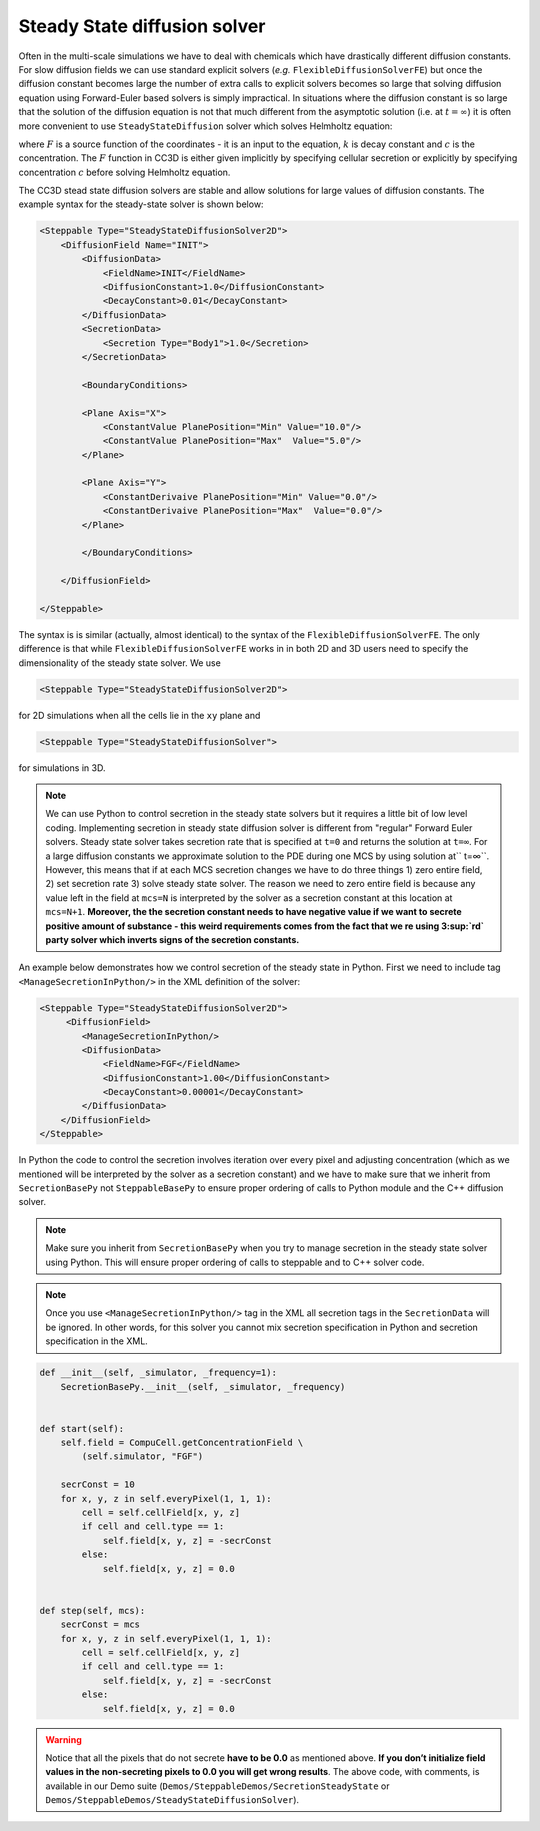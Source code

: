 Steady State diffusion solver
-----------------------------

Often in the multi-scale simulations we have to deal with chemicals
which have drastically different diffusion constants. For slow diffusion
fields we can use standard explicit solvers (*e.g.* ``FlexibleDiffusionSolverFE``)
but once the diffusion constant becomes large
the number of extra calls to explicit solvers becomes so large that
solving diffusion equation using Forward-Euler based solvers is simply
impractical. In situations where the diffusion constant is so large that
the solution of the diffusion equation is not that much different from
the asymptotic solution (i.e. at :math:`t=\infty`) it is often more convenient to use
``SteadyStateDiffusion`` solver which solves Helmholtz equation:

.. math::
    :nowrap:

       \begin{eqnarray}
            \nabla^2c-kc=F
       \end{eqnarray}


where :math:`F` is a source function of the coordinates - it is an input to
the equation, :math:`k` is decay constant and :math:`c` is the concentration. The :math:`F`
function in CC3D is either given implicitly by specifying cellular
secretion or explicitly by specifying concentration :math:`c` before solving
Helmholtz equation.

The CC3D stead state diffusion solvers are stable and allow solutions
for large values of diffusion constants. The example syntax for the steady-state solver is shown below:

.. code-block:: xml

    <Steppable Type="SteadyStateDiffusionSolver2D">
        <DiffusionField Name="INIT">
            <DiffusionData>
                <FieldName>INIT</FieldName>
                <DiffusionConstant>1.0</DiffusionConstant>
                <DecayConstant>0.01</DecayConstant>
            </DiffusionData>
            <SecretionData>
                <Secretion Type="Body1">1.0</Secretion>
            </SecretionData>

            <BoundaryConditions>

            <Plane Axis="X">
                <ConstantValue PlanePosition="Min" Value="10.0"/>
                <ConstantValue PlanePosition="Max"  Value="5.0"/>
            </Plane>

            <Plane Axis="Y">
                <ConstantDerivaive PlanePosition="Min" Value="0.0"/>
                <ConstantDerivaive PlanePosition="Max"  Value="0.0"/>
            </Plane>

            </BoundaryConditions>

        </DiffusionField>

    </Steppable>

The syntax is is similar (actually, almost identical) to the syntax of
the ``FlexibleDiffusionSolverFE``. The only difference is that while
``FlexibleDiffusionSolverFE`` works in in both 2D and 3D users need to
specify the dimensionality of the steady state solver. We use

.. code-block:: xml

    <Steppable Type="SteadyStateDiffusionSolver2D">

for 2D simulations when all the cells lie in the ``xy`` plane and

.. code-block:: xml

    <Steppable Type="SteadyStateDiffusionSolver">

for simulations in 3D.

.. note::

    We can use Python to control secretion in the steady state solvers but
    it requires a little bit of low level coding. Implementing secretion
    in steady state diffusion solver is different from "regular" Forward
    Euler solvers. Steady state solver takes secretion rate that is
    specified at ``t=0`` and returns the solution at ``t=∞``. For a large diffusion
    constants we approximate solution to the PDE during one MCS by using
    solution at`` t=∞``. However, this means that if at each MCS secretion
    changes we have to do three things 1) zero entire field, 2) set
    secretion rate 3) solve steady state solver. The reason we need to zero
    entire field is because any value left in the field at ``mcs=N`` is
    interpreted by the solver as a secretion constant at this location at
    ``mcs=N+1``. **Moreover,  the the secretion constant needs to have negative
    value if we want to secrete positive amount of substance - this weird
    requirements comes from the fact that we re using 3\ :sup:`rd` party
    solver which inverts signs of the secretion constants.**

An example below demonstrates how we control secretion of the steady
state in Python. First we need to include tag ``<ManageSecretionInPython/>``
in the XML definition of the solver:

.. code-block:: xml

    <Steppable Type="SteadyStateDiffusionSolver2D">
         <DiffusionField>
            <ManageSecretionInPython/>
            <DiffusionData>
                <FieldName>FGF</FieldName>
                <DiffusionConstant>1.00</DiffusionConstant>
                <DecayConstant>0.00001</DecayConstant>
            </DiffusionData>
        </DiffusionField>
    </Steppable>


In Python the code to control the secretion involves iteration over
every pixel and adjusting concentration (which as we mentioned will be
interpreted by the solver as a secretion constant) and we have to make
sure that we inherit from ``SecretionBasePy`` not ``SteppableBasePy`` to ensure
proper ordering of calls to Python module and the C++ diffusion solver.

.. note::
    Make sure you inherit from ``SecretionBasePy`` when you try
    to manage secretion in the steady state solver using Python. This will
    ensure proper ordering of calls to steppable and to C++ solver code.

.. note::

    Once you use ``<ManageSecretionInPython/>`` tag in the XML
    all secretion tags in the ``SecretionData`` will be ignored. In other words,
    for this solver you cannot mix secretion specification in Python and
    secretion specification in the XML.

.. code-block:: python

    def __init__(self, _simulator, _frequency=1):
        SecretionBasePy.__init__(self, _simulator, _frequency)


    def start(self):
        self.field = CompuCell.getConcentrationField \
            (self.simulator, "FGF")

        secrConst = 10
        for x, y, z in self.everyPixel(1, 1, 1):
            cell = self.cellField[x, y, z]
            if cell and cell.type == 1:
                self.field[x, y, z] = -secrConst
            else:
                self.field[x, y, z] = 0.0


    def step(self, mcs):
        secrConst = mcs
        for x, y, z in self.everyPixel(1, 1, 1):
            cell = self.cellField[x, y, z]
            if cell and cell.type == 1:
                self.field[x, y, z] = -secrConst
            else:
                self.field[x, y, z] = 0.0

.. warning::

    Notice that all the pixels that do not secrete **have to be 0.0** as
    mentioned above. **If you don’t initialize field values in the
    non-secreting pixels to 0.0 you will get wrong results**. The above
    code, with comments, is available in our Demo suite (``Demos/SteppableDemos/SecretionSteadyState`` or
    ``Demos/SteppableDemos/SteadyStateDiffusionSolver``).
